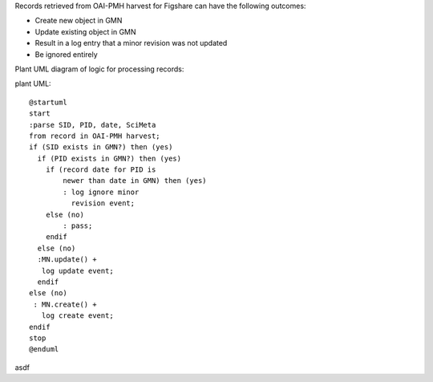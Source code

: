 Records retrieved from OAI-PMH harvest for Figshare can have the following outcomes:

- Create new object in GMN
- Update existing object in GMN
- Result in a log entry that a minor revision was not updated
- Be ignored entirely


Plant UML diagram of logic for processing records:

plant UML::

  @startuml
  start
  :parse SID, PID, date, SciMeta
  from record in OAI-PMH harvest;
  if (SID exists in GMN?) then (yes)
    if (PID exists in GMN?) then (yes)
      if (record date for PID is 
          newer than date in GMN) then (yes)
          : log ignore minor 
            revision event;
      else (no)
          : pass;
      endif
    else (no)
    :MN.update() + 
     log update event;
    endif
  else (no) 
   : MN.create() +
     log create event;
  endif
  stop
  @enduml


asdf
